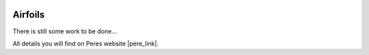  .. Author: Stefan Feuz; http://www.laboratoridenvol.com

 .. Copyright: General Public License GNU GPL 3.0

********
Airfoils
********

There is still some work to be done...

All details you will find on Peres website |pere_link|.

.. |pere_link| raw:: html

	<a href="http://laboratoridenvol.com/leparagliding/manual.en.html#6.2" target="_blank">Laboratori d'envol website</a>

 |

 |

 |

 |

 |

 |

 |

 |

 |

 |
